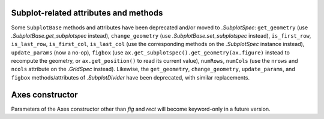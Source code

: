Subplot-related attributes and methods
~~~~~~~~~~~~~~~~~~~~~~~~~~~~~~~~~~~~~~
Some ``SubplotBase`` methods and attributes have been deprecated and/or moved
to `.SubplotSpec`: ``get_geometry`` (use `.SubplotBase.get_subplotspec`
instead), ``change_geometry`` (use `.SubplotBase.set_subplotspec`
instead), ``is_first_row``, ``is_last_row``, ``is_first_col``,
``is_last_col`` (use the corresponding methods on the `.SubplotSpec`
instance instead), ``update_params`` (now a no-op), ``figbox`` (use
``ax.get_subplotspec().get_geometry(ax.figure)`` instead to recompute
the geometry, or ``ax.get_position()`` to read its current value),
``numRows``, ``numCols`` (use the ``nrows`` and ``ncols`` attribute on the
`.GridSpec` instead).  Likewise, the ``get_geometry``, ``change_geometry``,
``update_params``, and ``figbox`` methods/attributes of `.SubplotDivider` have
been deprecated, with similar replacements.

Axes constructor
~~~~~~~~~~~~~~~~
Parameters of the Axes constructor other than *fig* and *rect* will become
keyword-only in a future version.
